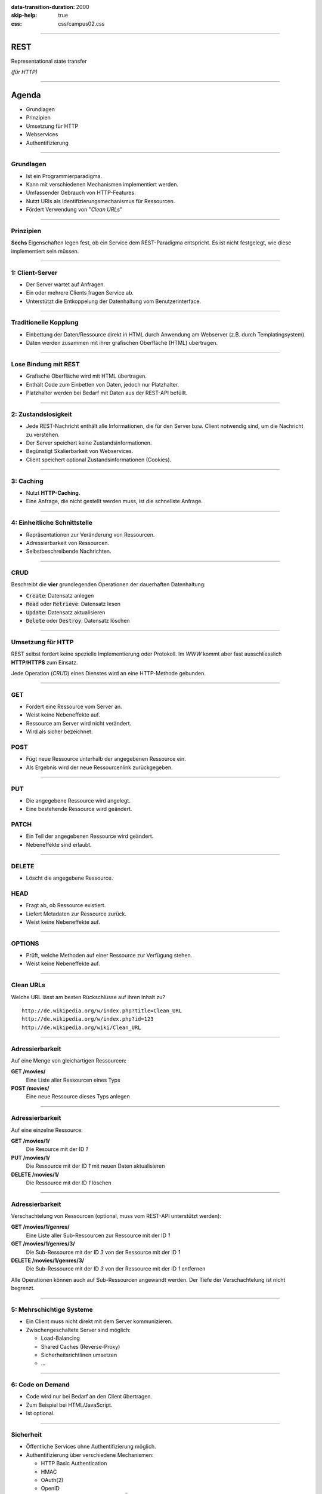 :data-transition-duration: 2000
:skip-help: true
:css: css/campus02.css

.. role:: html(code)
  :language: html

.. title: Representational state transfer

----

REST
====

Representational state transfer

*(für HTTP)*

----

Agenda
======

* Grundlagen
* Prinzipien
* Umsetzung für HTTP
* Webservices
* Authentifizierung

----

Grundlagen
----------

* Ist ein Programmierparadigma.
* Kann mit verschiedenen Mechanismen implementiert werden.
* Umfassender Gebrauch von HTTP-Features.
* Nutzt URIs als Identifizierungsmechanismus für Ressourcen.
* Fördert Verwendung von "*Clean URLs*"

----

Prinzipien
----------

**Sechs** Eigenschaften legen fest, ob ein Service dem REST-Paradigma entspricht. Es
ist nicht festgelegt, wie diese implementiert sein müssen.

----

1: Client-Server
----------------

* Der Server wartet auf Anfragen.
* Ein oder mehrere Clients fragen Service ab.
* Unterstützt die Entkoppelung der Datenhaltung vom Benutzerinterface.

----

Traditionelle Kopplung
----------------------

* Einbettung der Daten/Ressource direkt in HTML durch Anwendung am Webserver (z.B.
  durch Templatingsystem).
* Daten werden zusammen mit ihrer grafischen Oberfläche (HTML) übertragen.

.. image:: figures/rest-data-abstraction-1.svg
  :alt: Traditionelle Kopplung

----

Lose Bindung mit REST
---------------------

* Grafische Oberfläche wird mit HTML übertragen.
* Enthält Code zum Einbetten von Daten, jedoch nur Platzhalter.
* Platzhalter werden bei Bedarf mit Daten aus der REST-API befüllt.

.. image:: figures/rest-data-abstraction-2.svg
  :alt: Lose Bindung mit REST

----

2: Zustandslosigkeit
--------------------

* Jede REST-Nachricht enthält alle Informationen, die für den Server bzw. Client
  notwendig sind, um die Nachricht zu verstehen.
* Der Server speichert keine Zustandsinformationen.
* Begünstigt Skalierbarkeit von Webservices.
* Client speichert optional Zustandsinformationen (Cookies).

----

3: Caching
----------

* Nutzt **HTTP-Caching**.
* Eine Anfrage, die nicht gestellt werden muss, ist die schnellste Anfrage.

----

4: Einheitliche Schnittstelle
-----------------------------

* Repräsentationen zur Veränderung von Ressourcen.
* Adressierbarkeit von Ressourcen.
* Selbstbeschreibende Nachrichten.

----

CRUD
----

Beschreibt die **vier** grundlegenden Operationen der dauerhaften Datenhaltung:

* :code:`Create`: Datensatz anlegen
* :code:`Read` oder :code:`Retrieve`: Datensatz lesen
* :code:`Update`: Datensatz aktualisieren
* :code:`Delete` oder :code:`Destroy`: Datensatz löschen

----

Umsetzung für HTTP
------------------

REST selbst fordert keine spezielle Implementierung oder Protokoll. Im *WWW* kommt
aber fast ausschliesslich **HTTP**/**HTTPS** zum Einsatz.

Jede Operation (*CRUD*) eines Dienstes wird an eine HTTP-Methode gebunden.

----

GET
---

* Fordert eine Ressource vom Server an.
* Weist keine Nebeneffekte auf.
* Ressource am Server wird nicht verändert.
* Wird als sicher bezeichnet.

POST
----

* Fügt neue Ressource unterhalb der angegebenen Ressource ein.
* Als Ergebnis wird der neue Ressourcenlink zurückgegeben.

----

PUT
---

* Die angegebene Ressource wird angelegt.
* Eine bestehende Ressource wird geändert.

PATCH
-----

* Ein Teil der angegebenen Ressource wird geändert.
* Nebeneffekte sind erlaubt.

----

DELETE
------

* Löscht die angegebene Ressource.

HEAD
----

* Fragt ab, ob Ressource existiert.
* Liefert Metadaten zur Ressource zurück.
* Weist keine Nebeneffekte auf.

----

OPTIONS
-------

* Prüft, welche Methoden auf einer Ressource zur Verfügung stehen.
* Weist keine Nebeneffekte auf.

----

Clean URLs
----------

Welche URL lässt am besten Rückschlüsse auf ihren Inhalt zu?

::

  http://de.wikipedia.org/w/index.php?title=Clean_URL
  http://de.wikipedia.org/w/index.php?id=123
  http://de.wikipedia.org/wiki/Clean_URL

----

Adressierbarkeit
----------------

Auf eine Menge von gleichartigen Ressourcen:

**GET /movies/**
  Eine Liste aller Ressourcen eines Typs

**POST /movies/**
  Eine neue Ressource dieses Typs anlegen

----

Adressierbarkeit
----------------

Auf eine einzelne Ressource:

**GET /movies/1/**
  Die Resource mit der ID *1*

**PUT /movies/1/**
  Die Ressource mit der ID *1* mit neuen Daten aktualisieren

**DELETE /movies/1/**
  Die Ressource mit der ID *1* löschen

----

Adressierbarkeit
----------------

Verschachtelung von Ressourcen (optional, muss vom REST-API unterstützt werden):

**GET /movies/1/genres/**
  Eine Liste aller Sub-Ressourcen zur Ressource mit der ID *1*

**GET /movies/1/genres/3/**
  Die Sub-Ressource mit der ID *3* von der Ressource mit der ID *1*

**DELETE /movies/1/genres/3/**
  Die Sub-Ressource mit der ID *3* von der Ressource mit der ID *1* entfernen

Alle Operationen können auch auf Sub-Ressourcen angewandt werden. Der Tiefe der
Verschachtelung ist nicht begrenzt.

----

5: Mehrschichtige Systeme
-------------------------

* Ein Client muss nicht direkt mit dem Server kommunizieren.
* Zwischengeschaltete Server sind möglich:

  * Load-Balancing
  * Shared Caches (Reverse-Proxy)
  * Sicherheitsrichtlinen umsetzen
  * ...

----

6: Code on Demand
-----------------

* Code wird nur bei Bedarf an den Client übertragen.
* Zum Beispiel bei HTML/JavaScript.
* Ist optional.

----


Sicherheit
----------

* Öffentliche Services ohne Authentifizierung möglich.
* Authentifizierung über verschiedene Mechanismen:

  * HTTP Basic Authentication
  * HMAC
  * OAuth(2)
  * OpenID

* Für sensiblen Nachrichteninhalt ist eine Übertragung mittels HTTPS nötig.

